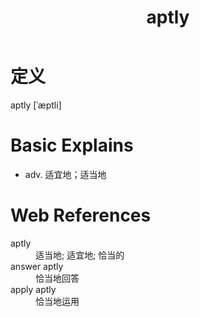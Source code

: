 #+title: aptly
#+roam_tags:英语单词

* 定义
  
aptly [ˈæptli]

* Basic Explains
- adv. 适宜地；适当地

* Web References
- aptly :: 适当地; 适宜地; 恰当的
- answer aptly :: 恰当地回答
- apply aptly :: 恰当地运用
